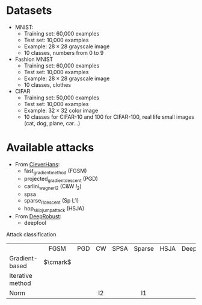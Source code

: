 #+LATEX_HEADER:\usepackage{pifont}
#+LATEX_HEADER:\newcommand{\cmark}{\ding{51}}
#+LATEX_HEADER:\newcommand{\xmark}{\ding{55}}

* Datasets
    - MNIST:
        - Training set: 60,000 examples
        - Test set: 10,000 examples
        - Example: $28 \times 28$ grayscale image
        - 10 classes, numbers from 0 to 9

    - Fashion MNIST
        - Training set: 60,000 examples
        - Test set: 10,000 examples
        - Example: $28 \times 28$ grayscale image
        - 10 classes, clothes

    - CIFAR
        - Training set: 50,000 examples
        - Test set: 10,000 examples
        - Example: $32 \times 32$ color image
        - 10 classes for CIFAR-10 and 100 for CIFAR-100, real life small images (cat, dog, plane, car...)


* Available attacks
    - From [[https://github.com/cleverhans-lab/cleverhans][CleverHans]]:
        - fast_gradient_method (FGSM)
        - projected_gradient_descent (PGD)
        - carlini_wagner_l2 (C&W $l_2$)
        - spsa
        - sparse_l1_descent (Sp L1)
        - hop_skip_jump_attack (HSJA)
    - From [[https://github.com/DSE-MSU/DeepRobust][DeepRobust]]:
        - deepfool


Attack classification
  
|                  |   FGSM   | PGD | CW  | SPSA | Sparse | HSJA | DeepFool |   ZOO    |
| <l>              |   <c>    | <c> | <c> | <c>  |  <c>   | <c>  |   <c>    |   <c>    |
| Gradient-based   | $\cmark$ |     |     |      |        |      |          | $\xmark$ |
| Iterative method |          |     |     |      |        |      |          |          |
| Norm             |          |     | l2  |      |   l1   |      |          |          |
